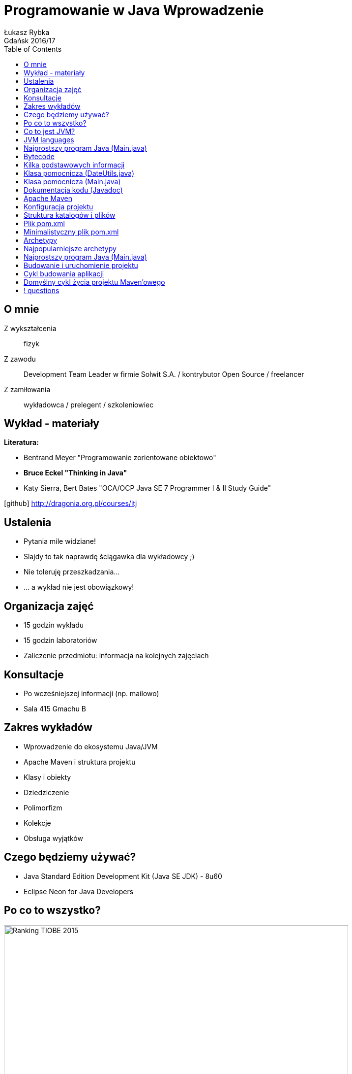 :longform:
:sectids!:
:imagesdir: images
:source-highlighter: highlightjs
:language: no-highlight
:dzslides-style: asciidoctor-custom
:dzslides-fonts: family=Yanone+Kaffeesatz:400,700,200,200&family=Cedarville+Cursive
:dzslides-transition: fade
:dzslides-highlight: monokai
:experimental:
:toc2:
:sectanchors:
:idprefix:
:idseparator: -
:icons: font
:linkattrs:

= Programowanie w Java Wprowadzenie
Łukasz Rybka ; Gdańsk 2016/17

[.topic]
== O mnie

[.incremental]
Z wykształcenia:: fizyk
Z zawodu:: Development Team Leader w firmie Solwit S.A. / kontrybutor Open Source / freelancer
Z zamiłowania:: wykładowca / prelegent / szkoleniowiec

[.topic]
== Wykład - materiały

*Literatura:*
[.incremental]
* Bentrand Meyer "Programowanie zorientowane obiektowo"
* *Bruce Eckel "Thinking in Java"*
* Katy Sierra, Bert Bates "OCA/OCP Java SE 7 Programmer I & II Study Guide"

[.text-center]
icon:github[] http://dragonia.org.pl/courses/itj

[.topic]
== Ustalenia
[.incremental]
* Pytania mile widziane!
* Slajdy to tak naprawdę ściągawka dla wykładowcy ;)
* Nie toleruję przeszkadzania...
* ... a wykład nie jest obowiązkowy!

[.topic]
== Organizacja zajęć

[.incremental]
* 15 godzin wykładu
* 15 godzin laboratoriów
* Zaliczenie przedmiotu: informacja na kolejnych zajęciach

[.topic]
== Konsultacje

[.incremental]
* Po wcześniejszej informacji (np. mailowo)
* Sala 415 Gmachu B

[.topic]
== Zakres wykładów

[.incremental]
* Wprowadzenie do ekosystemu Java/JVM
* Apache Maven i struktura projektu
* Klasy i obiekty
* Dziedziczenie
* Polimorfizm
* Kolekcje
* Obsługa wyjątków

[.topic]
== Czego będziemy używać?

[.incremental]
* Java Standard Edition Development Kit (Java SE JDK) - 8u60
* Eclipse Neon for Java Developers

[.topic]
== Po co to wszystko?

image::tiobe-rating-2015.png[Ranking TIOBE 2015, 700, role="middle"]

[.topic]
== Co to jest JVM?

[.incremental]
Java Virtual Machine:: środowisko uruchomieniowe
Java bytecode:: wiele języków kompilowanych do jednego kodu "maszynowego"
Garbage Collector:: zarządzanie pamięcią

[.topic]
== JVM languages

image::jvm-languages-report-1.jpg[Ranking TIOBE 2015, 650, role="middle"]

[.topic.source]
== Najprostszy program Java (Main.java)

[source,java]
----
public class Main {<1>

    public static void main(String[] args) {<2>

        System.out.println("Hello World!");<3>

    }
}
----
<1> Definicja głównej (i jedynej) klasy w aplikacji
<2> Definicja metody main, do której zostanie przekazane sterowanie aplikacją przy jej uruchomieniu
<3> Instrukcja wyświetlenia na standardowe wyjście systemowe (konsolę) napisu

{nbsp} +

[source,xml]
----
javac Main.java<1>

java Main<2>
----
<1> Kompilacja klasy (plik .java) do bytecode (plik .class)
<2> Uruchomienie skompilowanej klasy (programu)

[.topic.source]
== Bytecode

[source,java]
----
Compiled from "Main.java"<1>
public class Main {
  public Main();
    Code:
       0: aload_0
       1: invokespecial #1                  // Method java/lang/Object."<init>":()V
       4: return

  public static void main(java.lang.String[]);
    Code:
       0: getstatic     #2                  // Field java/lang/System.out:Ljava/io/PrintStream;
       3: ldc           #3                  // String Hello World!
       5: invokevirtual #4                  // Method java/io/PrintStream.println:(Ljava/lang/String;)V
       8: return
}
----
<1> javap -c Main

[.topic]
== Kilka podstawowych informacji

[.incremental]
* Plik ma tę samą nazwę co klasa publiczna
* Uruchamiamy program przez uruchomienie klasy z funkcją main(String[] args)
* Pakiety - "nie wszystko w jednym worku"!
* Dokumentujemy kod w kodzie (javadoc)
* Podział programu na klasy według (ich) odpowiedzialności


[.topic.source]
== Klasa pomocnicza (DateUtils.java)

[source,java]
----
package pl.org.dragonia.helloapp.utils;


import java.util.Calendar;

public class DateUtils {
    private Calendar calendar;

    public DateUtils() {
        this.calendar = Calendar.getInstance();
    }

    public String sayHello() {
        String message = "Hello, today is ";

        message += calendar.get(Calendar.DAY_OF_YEAR);
        message += " day of year!";

        return message;
    }
}
----


[.topic.source]
== Klasa pomocnicza (Main.java)

[source,java]
----
package pl.org.dragonia.helloapp;

import pl.org.dragonia.helloapp.utils.DateUtils;

public class Main {

    public static void main(String[] args) {
        DateUtils dateUtils = new DateUtils();

        System.out.println(dateUtils.sayHello());
    }
}
----


[.topic.source]
== Dokumentacja kodu (Javadoc)

[source,java]
----
/**
 * Method saying hello and which day of year is today.
 *
 * @return {String} string telling which day of year is today
 */
public String sayHello() {
    String message = "Hello, today is ";

    int dayOfYear = calendar.get(Calendar.DAY_OF_YEAR);
    switch (dayOfYear) {
        case 1:
            message += dayOfYear + "st";
        break;
        // ...
        default:
            message += dayOfYear + "th";
        break;
    }

    message += " day of year!";

    return message;
}
----

[.topic]
== Apache Maven

[.incremental]
* Project Management Tool
* Wspomaga budowanie (kompilację, linkowanie, ...), testowanie, raportowanie, dokumentację i wiele więcej
* Zarządza zależnościami projektu
* Pozwala na zarządzanie projektami o skomplikowanej strukturze

[.topic]
== Konfiguracja projektu

[.incremental]

* Centralne miejsce informacji i konfiguracji projektu - plik POM (pom.xml)
* Zarządzanie przez konwencję - odpowiednia struktura katalogów i plików

[.topic]
== Struktura katalogów i plików

image::project-structure.png[Struktura projektu, 500, role="middle"]

[.topic]
== Plik pom.xml

[.incremental]
* POM - Project Object Model
* Zawiera podstawowe informacje o projekcie i jego konfiguracji
* Wymagane informacje:
** *modelVersion* (4.0.0 – oznacza build zgodny z Maven 2)
** *groupId* – ID grupy, do którego należy projekt (zazwyczaj pokrywa się z pakietem)
** *artifactId* – ID artefaktu (projektu)
** *version* - bieżąca wersja projektu

[.topic]
== Minimalistyczny plik pom.xml

image::minimalistic-pom-file.png[Minimalistyczny plik pom.xml, 500, role="middle"]

[.topic]
== Archetypy

[.incremental]
* Gotowe do użycia projekty
* Automatyczne generowanie i podstawowa konfiguracja
* Ogromna ilość (setki!) gotowych i dostępnych archetypów

[.topic]
== Najpopularniejsze archetypy

[.incremental]
* *maven-archetype-quickstart* - prosty i podstawowy szkielet projektu z odpowiednią strukturą katalogów
* *maven-archetype-webapp* - aplikacja webowa z podstawową konfiguracją (w plikach XML)
* *maven-archetype-j2ee-simple* - aplikacja JEE z podziałem na projekty i komponenty (w tym EJB w starej konfiguracji)

[.topic.source]
== Najprostszy program Java (Main.java)

[source,xml]
----
mvn archetype:generate -DarchetypeGroupId=org.apache.maven.archetypes -DgroupId=pl.edu.pg.ftims -DartifactId=oopl<1>

mvn archetype:generate -DarchetypeGroupId=org.apache.maven.archetypes -DarchetypeArtifactId=maven-archetype-quickstart -DgroupId=pl.edu.pg.ftims -DartifactId=oopl<2>
----
<1> generowanie projektu na bazie archetypu wybranego z listy

<2> generowanie projektu na bazie konkretnego archetypu

[.topic.source]
== Budowanie i uruchomienie projektu

[source,xml]
----
mvn package<1>

java -cp target/oopl-1.0-SNAPSHOT.jar pl.edu.pg.ftims.App<2>
----
<1> zbudowanie projektu

<2> uruchomienie

[.topic]
== Cykl budowania aplikacji

[.incremental]
* Jasno określnone (i powtarzalne) reguły
* Wystarczy znajomość zaledwie kilku komend do efektywnego budowania aplikacji
* Wbudowane cykle budowania:
** *default* - deployment aplikacji
** *clean* - czyszczenie projektu
** *site* - tworzenie dokumentacji

[.topic]
== Domyślny cykl życia projektu Maven'owego

image::maven-build-default-lifecycle.png[Domyślny cykl życia, 500, role="middle"]

== ! questions
image::any-questions.jpg[caption="Pytania?", crole="invert", role="stretch-x"]